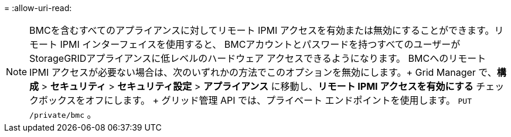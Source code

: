 = 
:allow-uri-read: 



NOTE: BMCを含むすべてのアプライアンスに対してリモート IPMI アクセスを有効または無効にすることができます。リモート IPMI インターフェイスを使用すると、 BMCアカウントとパスワードを持つすべてのユーザーがStorageGRIDアプライアンスに低レベルのハードウェア アクセスできるようになります。  BMCへのリモート IPMI アクセスが必要ない場合は、次のいずれかの方法でこのオプションを無効にします。+ Grid Manager で、*構成* > *セキュリティ* > *セキュリティ設定* > *アプライアンス* に移動し、*リモート IPMI アクセスを有効にする* チェックボックスをオフにします。  + グリッド管理 API では、プライベート エンドポイントを使用します。 `PUT /private/bmc` 。
